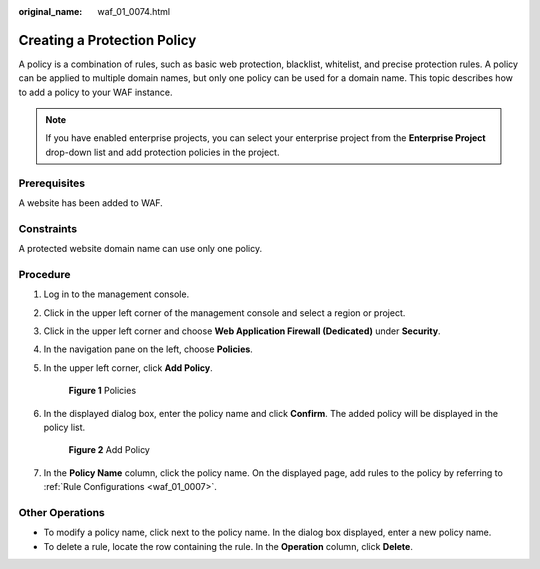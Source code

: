 :original_name: waf_01_0074.html

.. _waf_01_0074:

Creating a Protection Policy
============================

A policy is a combination of rules, such as basic web protection, blacklist, whitelist, and precise protection rules. A policy can be applied to multiple domain names, but only one policy can be used for a domain name. This topic describes how to add a policy to your WAF instance.

.. note::

   If you have enabled enterprise projects, you can select your enterprise project from the **Enterprise Project** drop-down list and add protection policies in the project.

Prerequisites
-------------

A website has been added to WAF.

Constraints
-----------

A protected website domain name can use only one policy.

Procedure
---------

#. Log in to the management console.

#. Click |image1| in the upper left corner of the management console and select a region or project.

#. Click |image2| in the upper left corner and choose **Web Application Firewall (Dedicated)** under **Security**.

#. In the navigation pane on the left, choose **Policies**.

#. In the upper left corner, click **Add Policy**.


   .. figure:: /_static/images/en-us_image_0000001338407897.png
      :alt: **Figure 1** Policies

      **Figure 1** Policies

#. In the displayed dialog box, enter the policy name and click **Confirm**. The added policy will be displayed in the policy list.


   .. figure:: /_static/images/en-us_image_0000001338527429.png
      :alt: **Figure 2** Add Policy

      **Figure 2** Add Policy

#. In the **Policy Name** column, click the policy name. On the displayed page, add rules to the policy by referring to :ref:`Rule Configurations <waf_01_0007>`.

Other Operations
----------------

-  To modify a policy name, click |image3| next to the policy name. In the dialog box displayed, enter a new policy name.
-  To delete a rule, locate the row containing the rule. In the **Operation** column, click **Delete**.

.. |image1| image:: /_static/images/en-us_image_0000001481959198.jpg
.. |image2| image:: /_static/images/en-us_image_0000001288266902.png
.. |image3| image:: /_static/images/en-us_image_0301168075.png
